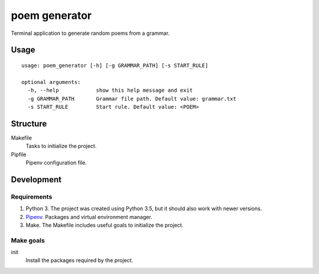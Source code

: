 poem generator
===============

Terminal application to generate random poems from a grammar.

Usage
-----

::

  usage: poem_generator [-h] [-g GRAMMAR_PATH] [-s START_RULE]
  
  optional arguments:
    -h, --help            show this help message and exit
    -g GRAMMAR_PATH       Grammar file path. Default value: grammar.txt
    -s START_RULE         Start rule. Default value: <POEM>

Structure
---------

Makefile
  Tasks to initialize the project.

Pipfile
  Pipenv configuration file.

Development
-----------

Requirements
^^^^^^^^^^^^

#. Python 3. The project was created using Python 3.5, but it should also
   work with newer versions.
#. `Pipenv <https://pipenv.readthedocs.io/en/latest/install/#installing-pipenv>`_.
   Packages and virtual environment manager.
#. Make. The Makefile includes useful goals to initialize the project.

Make goals
^^^^^^^^^^

init
  Install the packages required by the project.

